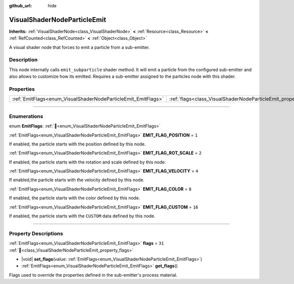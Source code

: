 :github_url: hide

.. DO NOT EDIT THIS FILE!!!
.. Generated automatically from Godot engine sources.
.. Generator: https://github.com/blazium-engine/blazium/tree/4.3/doc/tools/make_rst.py.
.. XML source: https://github.com/blazium-engine/blazium/tree/4.3/doc/classes/VisualShaderNodeParticleEmit.xml.

.. _class_VisualShaderNodeParticleEmit:

VisualShaderNodeParticleEmit
============================

**Inherits:** :ref:`VisualShaderNode<class_VisualShaderNode>` **<** :ref:`Resource<class_Resource>` **<** :ref:`RefCounted<class_RefCounted>` **<** :ref:`Object<class_Object>`

A visual shader node that forces to emit a particle from a sub-emitter.

.. rst-class:: classref-introduction-group

Description
-----------

This node internally calls ``emit_subparticle`` shader method. It will emit a particle from the configured sub-emitter and also allows to customize how its emitted. Requires a sub-emitter assigned to the particles node with this shader.

.. rst-class:: classref-reftable-group

Properties
----------

.. table::
   :widths: auto

   +---------------------------------------------------------------+-----------------------------------------------------------------+--------+
   | :ref:`EmitFlags<enum_VisualShaderNodeParticleEmit_EmitFlags>` | :ref:`flags<class_VisualShaderNodeParticleEmit_property_flags>` | ``31`` |
   +---------------------------------------------------------------+-----------------------------------------------------------------+--------+

.. rst-class:: classref-section-separator

----

.. rst-class:: classref-descriptions-group

Enumerations
------------

.. _enum_VisualShaderNodeParticleEmit_EmitFlags:

.. rst-class:: classref-enumeration

enum **EmitFlags**: :ref:`🔗<enum_VisualShaderNodeParticleEmit_EmitFlags>`

.. _class_VisualShaderNodeParticleEmit_constant_EMIT_FLAG_POSITION:

.. rst-class:: classref-enumeration-constant

:ref:`EmitFlags<enum_VisualShaderNodeParticleEmit_EmitFlags>` **EMIT_FLAG_POSITION** = ``1``

If enabled, the particle starts with the position defined by this node.

.. _class_VisualShaderNodeParticleEmit_constant_EMIT_FLAG_ROT_SCALE:

.. rst-class:: classref-enumeration-constant

:ref:`EmitFlags<enum_VisualShaderNodeParticleEmit_EmitFlags>` **EMIT_FLAG_ROT_SCALE** = ``2``

If enabled, the particle starts with the rotation and scale defined by this node.

.. _class_VisualShaderNodeParticleEmit_constant_EMIT_FLAG_VELOCITY:

.. rst-class:: classref-enumeration-constant

:ref:`EmitFlags<enum_VisualShaderNodeParticleEmit_EmitFlags>` **EMIT_FLAG_VELOCITY** = ``4``

If enabled,the particle starts with the velocity defined by this node.

.. _class_VisualShaderNodeParticleEmit_constant_EMIT_FLAG_COLOR:

.. rst-class:: classref-enumeration-constant

:ref:`EmitFlags<enum_VisualShaderNodeParticleEmit_EmitFlags>` **EMIT_FLAG_COLOR** = ``8``

If enabled, the particle starts with the color defined by this node.

.. _class_VisualShaderNodeParticleEmit_constant_EMIT_FLAG_CUSTOM:

.. rst-class:: classref-enumeration-constant

:ref:`EmitFlags<enum_VisualShaderNodeParticleEmit_EmitFlags>` **EMIT_FLAG_CUSTOM** = ``16``

If enabled, the particle starts with the ``CUSTOM`` data defined by this node.

.. rst-class:: classref-section-separator

----

.. rst-class:: classref-descriptions-group

Property Descriptions
---------------------

.. _class_VisualShaderNodeParticleEmit_property_flags:

.. rst-class:: classref-property

:ref:`EmitFlags<enum_VisualShaderNodeParticleEmit_EmitFlags>` **flags** = ``31`` :ref:`🔗<class_VisualShaderNodeParticleEmit_property_flags>`

.. rst-class:: classref-property-setget

- |void| **set_flags**\ (\ value\: :ref:`EmitFlags<enum_VisualShaderNodeParticleEmit_EmitFlags>`\ )
- :ref:`EmitFlags<enum_VisualShaderNodeParticleEmit_EmitFlags>` **get_flags**\ (\ )

Flags used to override the properties defined in the sub-emitter's process material.

.. |virtual| replace:: :abbr:`virtual (This method should typically be overridden by the user to have any effect.)`
.. |const| replace:: :abbr:`const (This method has no side effects. It doesn't modify any of the instance's member variables.)`
.. |vararg| replace:: :abbr:`vararg (This method accepts any number of arguments after the ones described here.)`
.. |constructor| replace:: :abbr:`constructor (This method is used to construct a type.)`
.. |static| replace:: :abbr:`static (This method doesn't need an instance to be called, so it can be called directly using the class name.)`
.. |operator| replace:: :abbr:`operator (This method describes a valid operator to use with this type as left-hand operand.)`
.. |bitfield| replace:: :abbr:`BitField (This value is an integer composed as a bitmask of the following flags.)`
.. |void| replace:: :abbr:`void (No return value.)`
